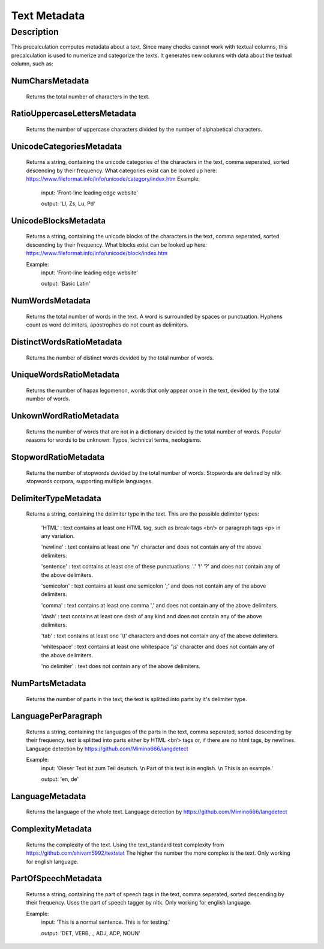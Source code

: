 .. _text_metadata:

Text Metadata
=============

Description
-----------

This precalculation computes metadata about a text. 
Since many checks cannot work with textual columns, this precalculation is used to numerize and categorize the texts.
It generates new columns with data about the textual column, such as:

NumCharsMetadata
++++++++++++++++
    Returns the total number of characters in the text.

RatioUppercaseLettersMetadata
+++++++++++++++++++++++++++++
    Returns the number of uppercase characters divided by the number of alphabetical characters.

UnicodeCategoriesMetadata
+++++++++++++++++++++++++
    Returns a string, containing the unicode categories of the characters in the text, comma seperated, sorted descending by their frequency.
    What categories exist can be looked up here: https://www.fileformat.info/info/unicode/category/index.htm
    Example:
        input: 'Front-line leading edge website'
        
        output: 'Ll, Zs, Lu, Pd'

UnicodeBlocksMetadata
+++++++++++++++++++++
    Returns a string, containing the unicode blocks of the characters in the text, comma seperated, sorted descending by their frequency.
    What blocks exist can be looked up here: https://www.fileformat.info/info/unicode/block/index.htm
    
    Example:
        input: 'Front-line leading edge website'
        
        output: 'Basic Latin'

NumWordsMetadata
++++++++++++++++
    Returns the total number of words in the text. A word is surrounded by spaces or punctuation.
    Hyphens count as word delimiters, apostrophes do not count as delimiters.

DistinctWordsRatioMetadata
++++++++++++++++++++++++++
    Returns the number of distinct words devided by the total number of words.

UniqueWordsRatioMetadata
++++++++++++++++++++++++
    Returns the number of hapax legomenon, words that only appear once in the text, devided by the total number of words.

UnkownWordRatioMetadata
+++++++++++++++++++++++
    Returns the number of words that are not in a dictionary devided by the total number of words.
    Popular reasons for words to be unknown: Typos, technical terms, neologisms.

StopwordRatioMetadata
+++++++++++++++++++++
    Returns the number of stopwords devided by the total number of words.
    Stopwords are defined by nltk stopwords corpora, supporting multiple languages. 

DelimiterTypeMetadata
+++++++++++++++++++++
    Returns a string, containing the delimiter type in the text.
    This are the possible delimiter types:
        'HTML' : text contains at least one HTML tag, such as break-tags <br/> or paragraph tags <p> in any variation.

        'newline' : text contains at least one '\\n' character and does not contain any of the above delimiters.

        'sentence' : text contains at least one of these punctuations: '.' '!' '?' and does not contain any of the above delimiters.

        'semicolon' : text contains at least one semicolon ';' and does not contain any of the above delimiters.

        'comma' : text contains at least one comma ',' and does not contain any of the above delimiters.

        'dash' : text contains at least one dash of any kind and does not contain any of the above delimiters.

        'tab' : text contains at least one '\\t' characters and does not contain any of the above delimiters.

        'whitespace' : text contains at least one whitespace '\\s' character and does not contain any of the above delimiters.

        'no delimiter' : text does not contain any of the above delimiters.


NumPartsMetadata
++++++++++++++++
    Returns the number of parts in the text, the text is splitted into parts by it's delimiter type.

LanguagePerParagraph
++++++++++++++++++++
    Returns a string, containing the languages of the parts in the text, comma seperated, sorted descending by their frequency.
    text is splitted into parts either by HTML <br/> tags or, if there are no html tags, by newlines.
    Language detection by  https://github.com/Mimino666/langdetect
    
    Example:
        input: 'Dieser Text ist zum Teil deutsch. \\n Part of this text is in english. \\n This is an example.'
        
        output: 'en, de'

LanguageMetadata
++++++++++++++++
    Returns the language of the whole text.
    Language detection by https://github.com/Mimino666/langdetect

ComplexityMetadata
++++++++++++++++++
    Returns the complexity of the text. Using the text_standard text complexity from https://github.com/shivam5992/textstat
    The higher the number the more complex is the text. Only working for english language.

PartOfSpeechMetadata
++++++++++++++++++++
    Returns a string, containing the part of speech tags in the text, comma seperated, sorted descending by their frequency.
    Uses the part of speech tagger by nltk. Only working for english language.
    
    Example:
        input: 'This is a normal sentence. This is for testing.'
        
        output: 'DET, VERB, ., ADJ, ADP, NOUN'
